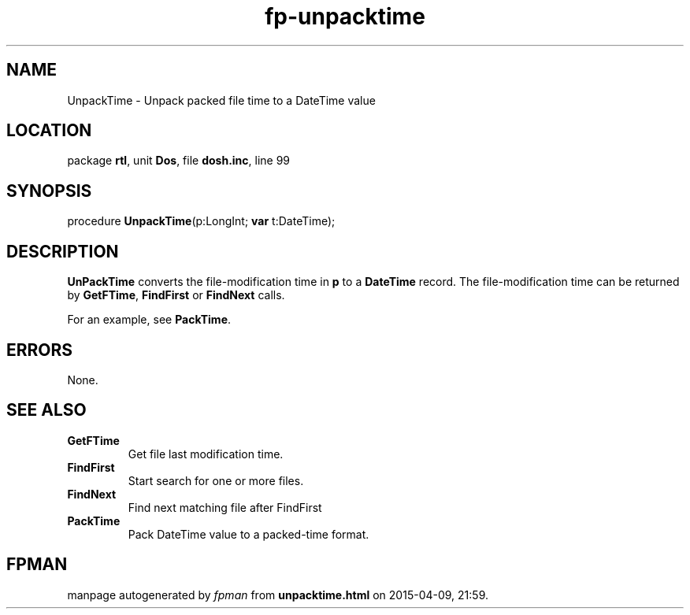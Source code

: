 .\" file autogenerated by fpman
.TH "fp-unpacktime" 3 "2014-03-14" "fpman" "Free Pascal Programmer's Manual"
.SH NAME
UnpackTime - Unpack packed file time to a DateTime value
.SH LOCATION
package \fBrtl\fR, unit \fBDos\fR, file \fBdosh.inc\fR, line 99
.SH SYNOPSIS
procedure \fBUnpackTime\fR(p:LongInt; \fBvar\fR t:DateTime);
.SH DESCRIPTION
\fBUnPackTime\fR converts the file-modification time in \fBp\fR to a \fBDateTime\fR record. The file-modification time can be returned by \fBGetFTime\fR, \fBFindFirst\fR or \fBFindNext\fR calls.

For an example, see \fBPackTime\fR.


.SH ERRORS
None.


.SH SEE ALSO
.TP
.B GetFTime
Get file last modification time.
.TP
.B FindFirst
Start search for one or more files.
.TP
.B FindNext
Find next matching file after FindFirst
.TP
.B PackTime
Pack DateTime value to a packed-time format.

.SH FPMAN
manpage autogenerated by \fIfpman\fR from \fBunpacktime.html\fR on 2015-04-09, 21:59.

